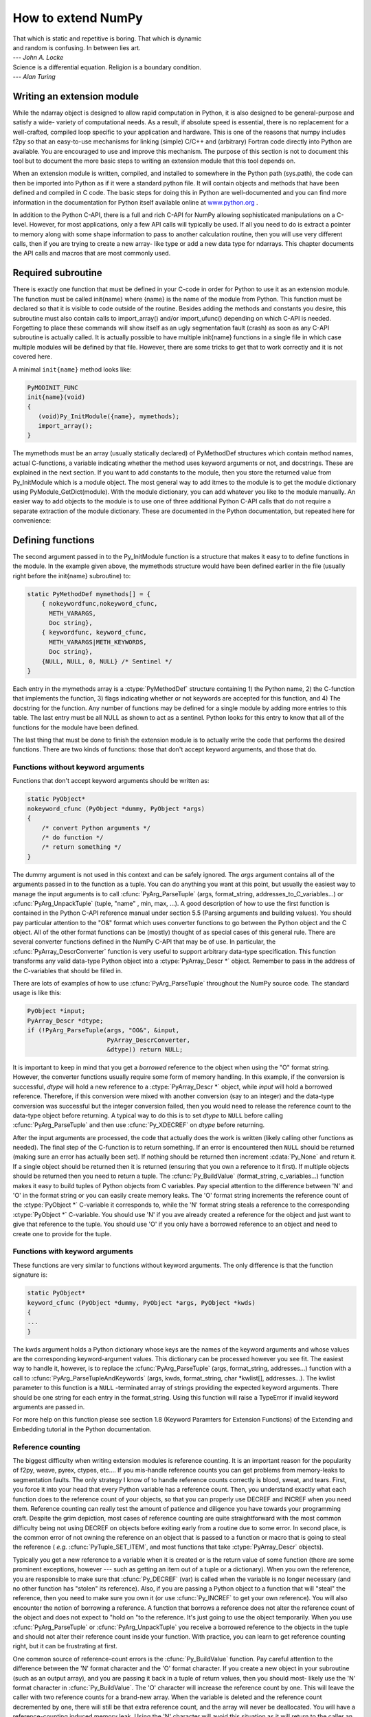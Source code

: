 *******************
How to extend NumPy
*******************

|    That which is static and repetitive is boring. That which is dynamic
|    and random is confusing. In between lies art.
|    --- *John A. Locke*

|    Science is a differential equation. Religion is a boundary condition.
|    --- *Alan Turing*


.. _`sec:Writing-an-extension`:

Writing an extension module
===========================

While the ndarray object is designed to allow rapid computation in
Python, it is also designed to be general-purpose and satisfy a wide-
variety of computational needs. As a result, if absolute speed is
essential, there is no replacement for a well-crafted, compiled loop
specific to your application and hardware. This is one of the reasons
that numpy includes f2py so that an easy-to-use mechanisms for linking
(simple) C/C++ and (arbitrary) Fortran code directly into Python are
available. You are encouraged to use and improve this mechanism. The
purpose of this section is not to document this tool but to document
the more basic steps to writing an extension module that this tool
depends on.

.. index::
   single: extension module

When an extension module is written, compiled, and installed to
somewhere in the Python path (sys.path), the code can then be imported
into Python as if it were a standard python file. It will contain
objects and methods that have been defined and compiled in C code. The
basic steps for doing this in Python are well-documented and you can
find more information in the documentation for Python itself available
online at `www.python.org <http://www.python.org>`_ .

In addition to the Python C-API, there is a full and rich C-API for
NumPy allowing sophisticated manipulations on a C-level. However, for
most applications, only a few API calls will typically be used. If all
you need to do is extract a pointer to memory along with some shape
information to pass to another calculation routine, then you will use
very different calls, then if you are trying to create a new array-
like type or add a new data type for ndarrays. This chapter documents
the API calls and macros that are most commonly used.


Required subroutine
===================

There is exactly one function that must be defined in your C-code in
order for Python to use it as an extension module. The function must
be called init{name} where {name} is the name of the module from
Python. This function must be declared so that it is visible to code
outside of the routine. Besides adding the methods and constants you
desire, this subroutine must also contain calls to import_array()
and/or import_ufunc() depending on which C-API is needed. Forgetting
to place these commands will show itself as an ugly segmentation fault
(crash) as soon as any C-API subroutine is actually called. It is
actually possible to have multiple init{name} functions in a single
file in which case multiple modules will be defined by that file.
However, there are some tricks to get that to work correctly and it is
not covered here.

A minimal ``init{name}`` method looks like:

.. code-block:: c

    PyMODINIT_FUNC
    init{name}(void)
    {
       (void)Py_InitModule({name}, mymethods);
       import_array();
    }

The mymethods must be an array (usually statically declared) of
PyMethodDef structures which contain method names, actual C-functions,
a variable indicating whether the method uses keyword arguments or
not, and docstrings. These are explained in the next section. If you
want to add constants to the module, then you store the returned value
from Py_InitModule which is a module object. The most general way to
add itmes to the module is to get the module dictionary using
PyModule_GetDict(module). With the module dictionary, you can add
whatever you like to the module manually. An easier way to add objects
to the module is to use one of three additional Python C-API calls
that do not require a separate extraction of the module dictionary.
These are documented in the Python documentation, but repeated here
for convenience:

.. cfunction:: int PyModule_AddObject(PyObject* module, char* name, PyObject* value)

.. cfunction:: int PyModule_AddIntConstant(PyObject* module, char* name, long value)

.. cfunction:: int PyModule_AddStringConstant(PyObject* module, char* name, char* value)

    All three of these functions require the *module* object (the
    return value of Py_InitModule). The *name* is a string that
    labels the value in the module. Depending on which function is
    called, the *value* argument is either a general object
    (:cfunc:`PyModule_AddObject` steals a reference to it), an integer
    constant, or a string constant.


Defining functions
==================

The second argument passed in to the Py_InitModule function is a
structure that makes it easy to to define functions in the module. In
the example given above, the mymethods structure would have been
defined earlier in the file (usually right before the init{name}
subroutine) to:

.. code-block:: c

    static PyMethodDef mymethods[] = {
        { nokeywordfunc,nokeyword_cfunc,
          METH_VARARGS,
          Doc string},
        { keywordfunc, keyword_cfunc,
          METH_VARARGS|METH_KEYWORDS,
          Doc string},
        {NULL, NULL, 0, NULL} /* Sentinel */
    }

Each entry in the mymethods array is a :ctype:`PyMethodDef` structure
containing 1) the Python name, 2) the C-function that implements the
function, 3) flags indicating whether or not keywords are accepted for
this function, and 4) The docstring for the function. Any number of
functions may be defined for a single module by adding more entries to
this table. The last entry must be all NULL as shown to act as a
sentinel. Python looks for this entry to know that all of the
functions for the module have been defined.

The last thing that must be done to finish the extension module is to
actually write the code that performs the desired functions. There are
two kinds of functions: those that don't accept keyword arguments, and
those that do.


Functions without keyword arguments
-----------------------------------

Functions that don't accept keyword arguments should be written as:

.. code-block:: c

    static PyObject*
    nokeyword_cfunc (PyObject *dummy, PyObject *args)
    {
        /* convert Python arguments */
        /* do function */
        /* return something */
    }

The dummy argument is not used in this context and can be safely
ignored. The *args* argument contains all of the arguments passed in
to the function as a tuple. You can do anything you want at this
point, but usually the easiest way to manage the input arguments is to
call :cfunc:`PyArg_ParseTuple` (args, format_string,
addresses_to_C_variables...) or :cfunc:`PyArg_UnpackTuple` (tuple, "name" ,
min, max, ...). A good description of how to use the first function is
contained in the Python C-API reference manual under section 5.5
(Parsing arguments and building values). You should pay particular
attention to the "O&" format which uses converter functions to go
between the Python object and the C object. All of the other format
functions can be (mostly) thought of as special cases of this general
rule. There are several converter functions defined in the NumPy C-API
that may be of use. In particular, the :cfunc:`PyArray_DescrConverter`
function is very useful to support arbitrary data-type specification.
This function transforms any valid data-type Python object into a
:ctype:`PyArray_Descr *` object. Remember to pass in the address of the
C-variables that should be filled in.

There are lots of examples of how to use :cfunc:`PyArg_ParseTuple`
throughout the NumPy source code. The standard usage is like this:

.. code-block:: c

    PyObject *input;
    PyArray_Descr *dtype;
    if (!PyArg_ParseTuple(args, "OO&", &input,
                          PyArray_DescrConverter,
                          &dtype)) return NULL;

It is important to keep in mind that you get a *borrowed* reference to
the object when using the "O" format string. However, the converter
functions usually require some form of memory handling. In this
example, if the conversion is successful, *dtype* will hold a new
reference to a :ctype:`PyArray_Descr *` object, while *input* will hold a
borrowed reference. Therefore, if this conversion were mixed with
another conversion (say to an integer) and the data-type conversion
was successful but the integer conversion failed, then you would need
to release the reference count to the data-type object before
returning. A typical way to do this is to set *dtype* to ``NULL``
before calling :cfunc:`PyArg_ParseTuple` and then use :cfunc:`Py_XDECREF`
on *dtype* before returning.

After the input arguments are processed, the code that actually does
the work is written (likely calling other functions as needed). The
final step of the C-function is to return something. If an error is
encountered then ``NULL`` should be returned (making sure an error has
actually been set). If nothing should be returned then increment
:cdata:`Py_None` and return it. If a single object should be returned then
it is returned (ensuring that you own a reference to it first). If
multiple objects should be returned then you need to return a tuple.
The :cfunc:`Py_BuildValue` (format_string, c_variables...) function makes
it easy to build tuples of Python objects from C variables. Pay
special attention to the difference between 'N' and 'O' in the format
string or you can easily create memory leaks. The 'O' format string
increments the reference count of the :ctype:`PyObject *` C-variable it
corresponds to, while the 'N' format string steals a reference to the
corresponding :ctype:`PyObject *` C-variable. You should use 'N' if you ave
already created a reference for the object and just want to give that
reference to the tuple. You should use 'O' if you only have a borrowed
reference to an object and need to create one to provide for the
tuple.


Functions with keyword arguments
--------------------------------

These functions are very similar to functions without keyword
arguments. The only difference is that the function signature is:

.. code-block:: c

    static PyObject*
    keyword_cfunc (PyObject *dummy, PyObject *args, PyObject *kwds)
    {
    ...
    }

The kwds argument holds a Python dictionary whose keys are the names
of the keyword arguments and whose values are the corresponding
keyword-argument values. This dictionary can be processed however you
see fit. The easiest way to handle it, however, is to replace the
:cfunc:`PyArg_ParseTuple` (args, format_string, addresses...) function with
a call to :cfunc:`PyArg_ParseTupleAndKeywords` (args, kwds, format_string,
char \*kwlist[], addresses...). The kwlist parameter to this function
is a ``NULL`` -terminated array of strings providing the expected
keyword arguments.  There should be one string for each entry in the
format_string. Using this function will raise a TypeError if invalid
keyword arguments are passed in.

For more help on this function please see section 1.8 (Keyword
Paramters for Extension Functions) of the Extending and Embedding
tutorial in the Python documentation.


Reference counting
------------------

The biggest difficulty when writing extension modules is reference
counting. It is an important reason for the popularity of f2py, weave,
pyrex, ctypes, etc.... If you mis-handle reference counts you can get
problems from memory-leaks to segmentation faults. The only strategy I
know of to handle reference counts correctly is blood, sweat, and
tears. First, you force it into your head that every Python variable
has a reference count. Then, you understand exactly what each function
does to the reference count of your objects, so that you can properly
use DECREF and INCREF when you need them. Reference counting can
really test the amount of patience and diligence you have towards your
programming craft. Despite the grim depiction, most cases of reference
counting are quite straightforward with the most common difficulty
being not using DECREF on objects before exiting early from a routine
due to some error. In second place, is the common error of not owning
the reference on an object that is passed to a function or macro that
is going to steal the reference ( *e.g.* :cfunc:`PyTuple_SET_ITEM`, and
most functions that take :ctype:`PyArray_Descr` objects).

.. index::
   single: reference counting

Typically you get a new reference to a variable when it is created or
is the return value of some function (there are some prominent
exceptions, however --- such as getting an item out of a tuple or a
dictionary). When you own the reference, you are responsible to make
sure that :cfunc:`Py_DECREF` (var) is called when the variable is no
longer necessary (and no other function has "stolen" its
reference). Also, if you are passing a Python object to a function
that will "steal" the reference, then you need to make sure you own it
(or use :cfunc:`Py_INCREF` to get your own reference). You will also
encounter the notion of borrowing a reference. A function that borrows
a reference does not alter the reference count of the object and does
not expect to "hold on "to the reference. It's just going to use the
object temporarily.  When you use :cfunc:`PyArg_ParseTuple` or
:cfunc:`PyArg_UnpackTuple` you receive a borrowed reference to the
objects in the tuple and should not alter their reference count inside
your function. With practice, you can learn to get reference counting
right, but it can be frustrating at first.

One common source of reference-count errors is the :cfunc:`Py_BuildValue`
function. Pay careful attention to the difference between the 'N'
format character and the 'O' format character. If you create a new
object in your subroutine (such as an output array), and you are
passing it back in a tuple of return values, then you should most-
likely use the 'N' format character in :cfunc:`Py_BuildValue`. The 'O'
character will increase the reference count by one. This will leave
the caller with two reference counts for a brand-new array.  When the
variable is deleted and the reference count decremented by one, there
will still be that extra reference count, and the array will never be
deallocated. You will have a reference-counting induced memory leak.
Using the 'N' character will avoid this situation as it will return to
the caller an object (inside the tuple) with a single reference count.

.. index::
   single: reference counting




Dealing with array objects
==========================

Most extension modules for NumPy will need to access the memory for an
ndarray object (or one of it's sub-classes). The easiest way to do
this doesn't require you to know much about the internals of NumPy.
The method is to

1. Ensure you are dealing with a well-behaved array (aligned, in machine
   byte-order and single-segment) of the correct type and number of
   dimensions.

    1. By converting it from some Python object using
       :cfunc:`PyArray_FromAny` or a macro built on it.

    2. By constructing a new ndarray of your desired shape and type
       using :cfunc:`PyArray_NewFromDescr` or a simpler macro or function
       based on it.


2. Get the shape of the array and a pointer to its actual data.

3. Pass the data and shape information on to a subroutine or other
   section of code that actually performs the computation.

4. If you are writing the algorithm, then I recommend that you use the
   stride information contained in the array to access the elements of
   the array (the :cfunc:`PyArray_GETPTR` macros make this painless). Then,
   you can relax your requirements so as not to force a single-segment
   array and the data-copying that might result.

Each of these sub-topics is covered in the following sub-sections.


Converting an arbitrary sequence object
---------------------------------------

The main routine for obtaining an array from any Python object that
can be converted to an array is :cfunc:`PyArray_FromAny`. This
function is very flexible with many input arguments. Several macros
make it easier to use the basic function. :cfunc:`PyArray_FROM_OTF` is
arguably the most useful of these macros for the most common uses.  It
allows you to convert an arbitrary Python object to an array of a
specific builtin data-type ( *e.g.* float), while specifying a
particular set of requirements ( *e.g.* contiguous, aligned, and
writeable). The syntax is

.. cfunction:: PyObject *PyArray_FROM_OTF(PyObject* obj, int typenum, int requirements)

    Return an ndarray from any Python object, *obj*, that can be
    converted to an array. The number of dimensions in the returned
    array is determined by the object. The desired data-type of the
    returned array is provided in *typenum* which should be one of the
    enumerated types. The *requirements* for the returned array can be
    any combination of standard array flags.  Each of these arguments
    is explained in more detail below. You receive a new reference to
    the array on success. On failure, ``NULL`` is returned and an
    exception is set.

    *obj*

        The object can be any Python object convertable to an ndarray.
        If the object is already (a subclass of) the ndarray that
        satisfies the requirements then a new reference is returned.
        Otherwise, a new array is constructed. The contents of *obj*
        are copied to the new array unless the array interface is used
        so that data does not have to be copied. Objects that can be
        converted to an array include: 1) any nested sequence object,
        2) any object exposing the array interface, 3) any object with
        an :obj:`__array__` method (which should return an ndarray),
        and 4) any scalar object (becomes a zero-dimensional
        array). Sub-classes of the ndarray that otherwise fit the
        requirements will be passed through. If you want to ensure
        a base-class ndarray, then use :cdata:`NPY_ENSUREARRAY` in the
        requirements flag. A copy is made only if necessary. If you
        want to guarantee a copy, then pass in :cdata:`NPY_ENSURECOPY`
        to the requirements flag.

    *typenum*

        One of the enumerated types or :cdata:`NPY_NOTYPE` if the data-type
        should be determined from the object itself. The C-based names
        can be used:

            :cdata:`NPY_BOOL`, :cdata:`NPY_BYTE`, :cdata:`NPY_UBYTE`,
            :cdata:`NPY_SHORT`, :cdata:`NPY_USHORT`, :cdata:`NPY_INT`,
            :cdata:`NPY_UINT`, :cdata:`NPY_LONG`, :cdata:`NPY_ULONG`,
            :cdata:`NPY_LONGLONG`, :cdata:`NPY_ULONGLONG`, :cdata:`NPY_DOUBLE`,
            :cdata:`NPY_LONGDOUBLE`, :cdata:`NPY_CFLOAT`, :cdata:`NPY_CDOUBLE`,
            :cdata:`NPY_CLONGDOUBLE`, :cdata:`NPY_OBJECT`.

        Alternatively, the bit-width names can be used as supported on the
        platform. For example:

            :cdata:`NPY_INT8`, :cdata:`NPY_INT16`, :cdata:`NPY_INT32`,
            :cdata:`NPY_INT64`, :cdata:`NPY_UINT8`,
            :cdata:`NPY_UINT16`, :cdata:`NPY_UINT32`,
            :cdata:`NPY_UINT64`, :cdata:`NPY_FLOAT32`,
            :cdata:`NPY_FLOAT64`, :cdata:`NPY_COMPLEX64`,
            :cdata:`NPY_COMPLEX128`.

        The object will be converted to the desired type only if it
        can be done without losing precision. Otherwise ``NULL`` will
        be returned and an error raised. Use :cdata:`NPY_FORCECAST` in the
        requirements flag to override this behavior.

    *requirements*

        The memory model for an ndarray admits arbitrary strides in
        each dimension to advance to the next element of the array.
        Often, however, you need to interface with code that expects a
        C-contiguous or a Fortran-contiguous memory layout. In
        addition, an ndarray can be misaligned (the address of an
        element is not at an integral multiple of the size of the
        element) which can cause your program to crash (or at least
        work more slowly) if you try and dereference a pointer into
        the array data. Both of these problems can be solved by
        converting the Python object into an array that is more
        "well-behaved" for your specific usage.

        The requirements flag allows specification of what kind of
        array is acceptable. If the object passed in does not satisfy
        this requirements then a copy is made so that thre returned
        object will satisfy the requirements. these ndarray can use a
        very generic pointer to memory.  This flag allows specification
        of the desired properties of the returned array object. All
        of the flags are explained in the detailed API chapter. The
        flags most commonly needed are :cdata:`NPY_ARRAY_IN_ARRAY`,
        :cdata:`NPY_OUT_ARRAY`, and :cdata:`NPY_ARRAY_INOUT_ARRAY`:

        .. cvar:: NPY_ARRAY_IN_ARRAY

            Equivalent to :cdata:`NPY_ARRAY_C_CONTIGUOUS` \|
            :cdata:`NPY_ARRAY_ALIGNED`. This combination of flags is useful
            for arrays that must be in C-contiguous order and aligned.
            These kinds of arrays are usually input arrays for some
            algorithm.

        .. cvar:: NPY_ARRAY_OUT_ARRAY

            Equivalent to :cdata:`NPY_ARRAY_C_CONTIGUOUS` \|
            :cdata:`NPY_ARRAY_ALIGNED` \| :cdata:`NPY_ARRAY_WRITEABLE`. This
            combination of flags is useful to specify an array that is
            in C-contiguous order, is aligned, and can be written to
            as well. Such an array is usually returned as output
            (although normally such output arrays are created from
            scratch).

        .. cvar:: NPY_ARRAY_INOUT_ARRAY

            Equivalent to :cdata:`NPY_ARRAY_C_CONTIGUOUS` \|
            :cdata:`NPY_ARRAY_ALIGNED` \| :cdata:`NPY_ARRAY_WRITEABLE` \|
            :cdata:`NPY_ARRAY_UPDATEIFCOPY`. This combination of flags is
            useful to specify an array that will be used for both
            input and output. If a copy is needed, then when the
            temporary is deleted (by your use of :cfunc:`Py_DECREF` at
            the end of the interface routine), the temporary array
            will be copied back into the original array passed in. Use
            of the :cdata:`NPY_ARRAY_UPDATEIFCOPY` flag requires that the input
            object is already an array (because other objects cannot
            be automatically updated in this fashion). If an error
            occurs use :cfunc:`PyArray_DECREF_ERR` (obj) on an array
            with the :cdata:`NPY_ARRAY_UPDATEIFCOPY` flag set. This will
            delete the array without causing the contents to be copied
            back into the original array.


        Other useful flags that can be OR'd as additional requirements are:

        .. cvar:: NPY_ARRAY_FORCECAST

            Cast to the desired type, even if it can't be done without losing
            information.

        .. cvar:: NPY_ARRAY_ENSURECOPY

            Make sure the resulting array is a copy of the original.

        .. cvar:: NPY_ARRAY_ENSUREARRAY

            Make sure the resulting object is an actual ndarray and not a sub-
            class.

.. note::

    Whether or not an array is byte-swapped is determined by the
    data-type of the array. Native byte-order arrays are always
    requested by :cfunc:`PyArray_FROM_OTF` and so there is no need for
    a :cdata:`NPY_ARRAY_NOTSWAPPED` flag in the requirements argument. There
    is also no way to get a byte-swapped array from this routine.


Creating a brand-new ndarray
----------------------------

Quite often new arrays must be created from within extension-module
code. Perhaps an output array is needed and you don't want the caller
to have to supply it. Perhaps only a temporary array is needed to hold
an intermediate calculation. Whatever the need there are simple ways
to get an ndarray object of whatever data-type is needed. The most
general function for doing this is :cfunc:`PyArray_NewFromDescr`. All array
creation functions go through this heavily re-used code. Because of
its flexibility, it can be somewhat confusing to use. As a result,
simpler forms exist that are easier to use.

.. cfunction:: PyObject *PyArray_SimpleNew(int nd, npy_intp* dims, int typenum)

    This function allocates new memory and places it in an ndarray
    with *nd* dimensions whose shape is determined by the array of
    at least *nd* items pointed to by *dims*. The memory for the
    array is uninitialized (unless typenum is :cdata:`NPY_OBJECT` in
    which case each element in the array is set to NULL). The
    *typenum* argument allows specification of any of the builtin
    data-types such as :cdata:`NPY_FLOAT` or :cdata:`NPY_LONG`. The
    memory for the array can be set to zero if desired using
    :cfunc:`PyArray_FILLWBYTE` (return_object, 0).

.. cfunction:: PyObject *PyArray_SimpleNewFromData( int nd, npy_intp* dims, int typenum, void* data)

    Sometimes, you want to wrap memory allocated elsewhere into an
    ndarray object for downstream use. This routine makes it
    straightforward to do that. The first three arguments are the same
    as in :cfunc:`PyArray_SimpleNew`, the final argument is a pointer to a
    block of contiguous memory that the ndarray should use as it's
    data-buffer which will be interpreted in C-style contiguous
    fashion. A new reference to an ndarray is returned, but the
    ndarray will not own its data. When this ndarray is deallocated,
    the pointer will not be freed.

    You should ensure that the provided memory is not freed while the
    returned array is in existence. The easiest way to handle this is
    if data comes from another reference-counted Python object. The
    reference count on this object should be increased after the
    pointer is passed in, and the base member of the returned ndarray
    should point to the Python object that owns the data. Then, when
    the ndarray is deallocated, the base-member will be DECREF'd
    appropriately. If you want the memory to be freed as soon as the
    ndarray is deallocated then simply set the OWNDATA flag on the
    returned ndarray.


Getting at ndarray memory and accessing elements of the ndarray
---------------------------------------------------------------

If obj is an ndarray (:ctype:`PyArrayObject *`), then the data-area of the
ndarray is pointed to by the void* pointer :cfunc:`PyArray_DATA` (obj) or
the char* pointer :cfunc:`PyArray_BYTES` (obj). Remember that (in general)
this data-area may not be aligned according to the data-type, it may
represent byte-swapped data, and/or it may not be writeable. If the
data area is aligned and in native byte-order, then how to get at a
specific element of the array is determined only by the array of
npy_intp variables, :cfunc:`PyArray_STRIDES` (obj). In particular, this
c-array of integers shows how many **bytes** must be added to the
current element pointer to get to the next element in each dimension.
For arrays less than 4-dimensions there are :cfunc:`PyArray_GETPTR{k}`
(obj, ...) macros where {k} is the integer 1, 2, 3, or 4 that make
using the array strides easier. The arguments .... represent {k} non-
negative integer indices into the array. For example, suppose ``E`` is
a 3-dimensional ndarray. A (void*) pointer to the element ``E[i,j,k]``
is obtained as :cfunc:`PyArray_GETPTR3` (E, i, j, k).

As explained previously, C-style contiguous arrays and Fortran-style
contiguous arrays have particular striding patterns. Two array flags
(:cdata:`NPY_C_CONTIGUOUS` and :cdata`NPY_F_CONTIGUOUS`) indicate
whether or not the striding pattern of a particular array matches the
C-style contiguous or Fortran-style contiguous or neither. Whether or
not the striding pattern matches a standard C or Fortran one can be
tested Using :cfunc:`PyArray_ISCONTIGUOUS` (obj) and
:cfunc:`PyArray_ISFORTRAN` (obj) respectively. Most third-party
libraries expect contiguous arrays.  But, often it is not difficult to
support general-purpose striding. I encourage you to use the striding
information in your own code whenever possible, and reserve
single-segment requirements for wrapping third-party code. Using the
striding information provided with the ndarray rather than requiring a
contiguous striding reduces copying that otherwise must be made.


Example
=======

.. index::
   single: extension module

The following example shows how you might write a wrapper that accepts
two input arguments (that will be converted to an array) and an output
argument (that must be an array). The function returns None and
updates the output array.

.. code-block:: c

    static PyObject *
    example_wrapper(PyObject *dummy, PyObject *args)
    {
        PyObject *arg1=NULL, *arg2=NULL, *out=NULL;
        PyObject *arr1=NULL, *arr2=NULL, *oarr=NULL;

        if (!PyArg_ParseTuple(args, "OOO!", &arg1, &arg2,
            &PyArray_Type, &out)) return NULL;

        arr1 = PyArray_FROM_OTF(arg1, NPY_DOUBLE, NPY_IN_ARRAY);
        if (arr1 == NULL) return NULL;
        arr2 = PyArray_FROM_OTF(arg2, NPY_DOUBLE, NPY_IN_ARRAY);
        if (arr2 == NULL) goto fail;
        oarr = PyArray_FROM_OTF(out, NPY_DOUBLE, NPY_INOUT_ARRAY);
        if (oarr == NULL) goto fail;

        /* code that makes use of arguments */
        /* You will probably need at least
           nd = PyArray_NDIM(<..>)    -- number of dimensions
           dims = PyArray_DIMS(<..>)  -- npy_intp array of length nd
                                         showing length in each dim.
           dptr = (double *)PyArray_DATA(<..>) -- pointer to data.

           If an error occurs goto fail.
         */

        Py_DECREF(arr1);
        Py_DECREF(arr2);
        Py_DECREF(oarr);
        Py_INCREF(Py_None);
        return Py_None;

     fail:
        Py_XDECREF(arr1);
        Py_XDECREF(arr2);
        PyArray_XDECREF_ERR(oarr);
        return NULL;
    }
